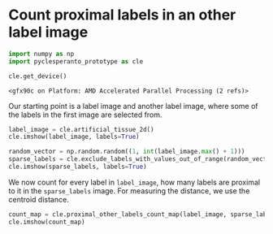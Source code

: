 <<d7a976cd-e88f-451b-8524-b90f295baa43>>
* Count proximal labels in an other label image
  :PROPERTIES:
  :CUSTOM_ID: count-proximal-labels-in-an-other-label-image
  :END:

<<60b8f842>>
#+begin_src python
import numpy as np
import pyclesperanto_prototype as cle

cle.get_device()
#+end_src

#+begin_example
<gfx90c on Platform: AMD Accelerated Parallel Processing (2 refs)>
#+end_example

<<697f14e2>>
Our starting point is a label image and another label image, where some
of the labels in the first image are selected from.

<<4cb1395e>>
#+begin_src python
label_image = cle.artificial_tissue_2d()
cle.imshow(label_image, labels=True)
#+end_src

[[file:cc984eccf6c2bca7e2d1727e0734ddc39b5a6e7c.png]]

<<fe25d549>>
#+begin_src python
random_vector = np.random.random((1, int(label_image.max() + 1)))
sparse_labels = cle.exclude_labels_with_values_out_of_range(random_vector, label_image, minimum_value_range=0, maximum_value_range=0.3)
cle.imshow(sparse_labels, labels=True)
#+end_src

[[file:8a60f69e7c19e92f765c304602ab0fefda43a4c7.png]]

<<4fd052a1>>
We now count for every label in =label_image=, how many labels are
proximal to it in the =sparse_labels= image. For measuring the distance,
we use the centroid distance.

<<57c32a73>>
#+begin_src python
count_map = cle.proximal_other_labels_count_map(label_image, sparse_labels, maximum_distance=25)
cle.imshow(count_map)
#+end_src

[[file:a77e4b5ed1246fe52e20525fc6a69eca397f897b.png]]

<<1fa6791a>>
#+begin_src python
#+end_src

